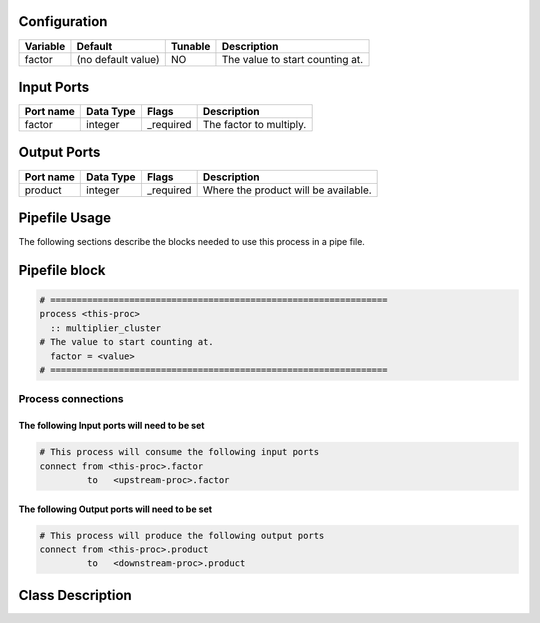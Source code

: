   .. |br| raw:: html

   <br />

Configuration
-------------

.. csv-table::
   :header: "Variable", "Default", "Tunable", "Description"
   :align: left
   :widths: auto

   "factor", "(no default value)", "NO", "The value to start counting at."

Input Ports
-----------

.. csv-table::
   :header: "Port name", "Data Type", "Flags", "Description"
   :align: left
   :widths: auto

   "factor", "integer", "_required", "The factor to multiply."

Output Ports
------------

.. csv-table::
   :header: "Port name", "Data Type", "Flags", "Description"
   :align: left
   :widths: auto

   "product", "integer", "_required", "Where the product will be available."

Pipefile Usage
--------------

The following sections describe the blocks needed to use this process in a pipe file.

Pipefile block
--------------

.. code::

 # ================================================================
 process <this-proc>
   :: multiplier_cluster
 # The value to start counting at.
   factor = <value>
 # ================================================================

Process connections
~~~~~~~~~~~~~~~~~~~

The following Input ports will need to be set
^^^^^^^^^^^^^^^^^^^^^^^^^^^^^^^^^^^^^^^^^^^^^
.. code::

 # This process will consume the following input ports
 connect from <this-proc>.factor
          to   <upstream-proc>.factor

The following Output ports will need to be set
^^^^^^^^^^^^^^^^^^^^^^^^^^^^^^^^^^^^^^^^^^^^^^
.. code::

 # This process will produce the following output ports
 connect from <this-proc>.product
          to   <downstream-proc>.product

Class Description
-----------------

.. doxygenclass:: sprokit::multiplier_cluster
   :project: kwiver
   :members:


